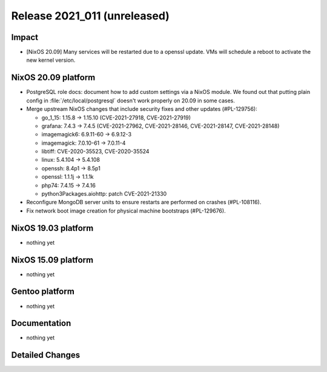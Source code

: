 .. XXX update on release :Publish Date: YYYY-MM-DD

Release 2021_011 (unreleased)
-----------------------------

Impact
^^^^^^

* [NixOS 20.09] Many services will be restarted due to a openssl update.
  VMs will schedule a reboot to activate the new kernel version.


NixOS 20.09 platform
^^^^^^^^^^^^^^^^^^^^

* PostgreSQL role docs: document how to add custom settings via a NixOS module.
  We found out that putting plain config in :file:`/etc/local/postgresql`
  doesn't work properly on 20.09 in some cases.
* Merge upstream NixOS changes that include security fixes and other updates (#PL-129756):

  * go_1_15: 1.15.8 -> 1.15.10 (CVE-2021-27918, CVE-2021-27919)
  * grafana: 7.4.3 -> 7.4.5 (CVE-2021-27962, CVE-2021-28146, CVE-2021-28147, CVE-2021-28148)
  * imagemagick6: 6.9.11-60 -> 6.9.12-3
  * imagemagick: 7.0.10-61 -> 7.0.11-4
  * libtiff: CVE-2020-35523, CVE-2020-35524
  * linux: 5.4.104 -> 5.4.108
  * openssh: 8.4p1 -> 8.5p1
  * openssl: 1.1.1j -> 1.1.1k
  * php74: 7.4.15 -> 7.4.16
  * python3Packages.aiohttp: patch CVE-2021-21330

* Reconfigure MongoDB server units to ensure restarts are performed on crashes
  (#PL-108116).
* Fix network boot image creation for physical machine bootstraps (#PL-129676).


NixOS 19.03 platform
^^^^^^^^^^^^^^^^^^^^

* nothing yet


NixOS 15.09 platform
^^^^^^^^^^^^^^^^^^^^

* nothing yet


Gentoo platform
^^^^^^^^^^^^^^^

* nothing yet


Documentation
^^^^^^^^^^^^^

* nothing yet

Detailed Changes
^^^^^^^^^^^^^^^^

.. vim: set spell spelllang=en:
